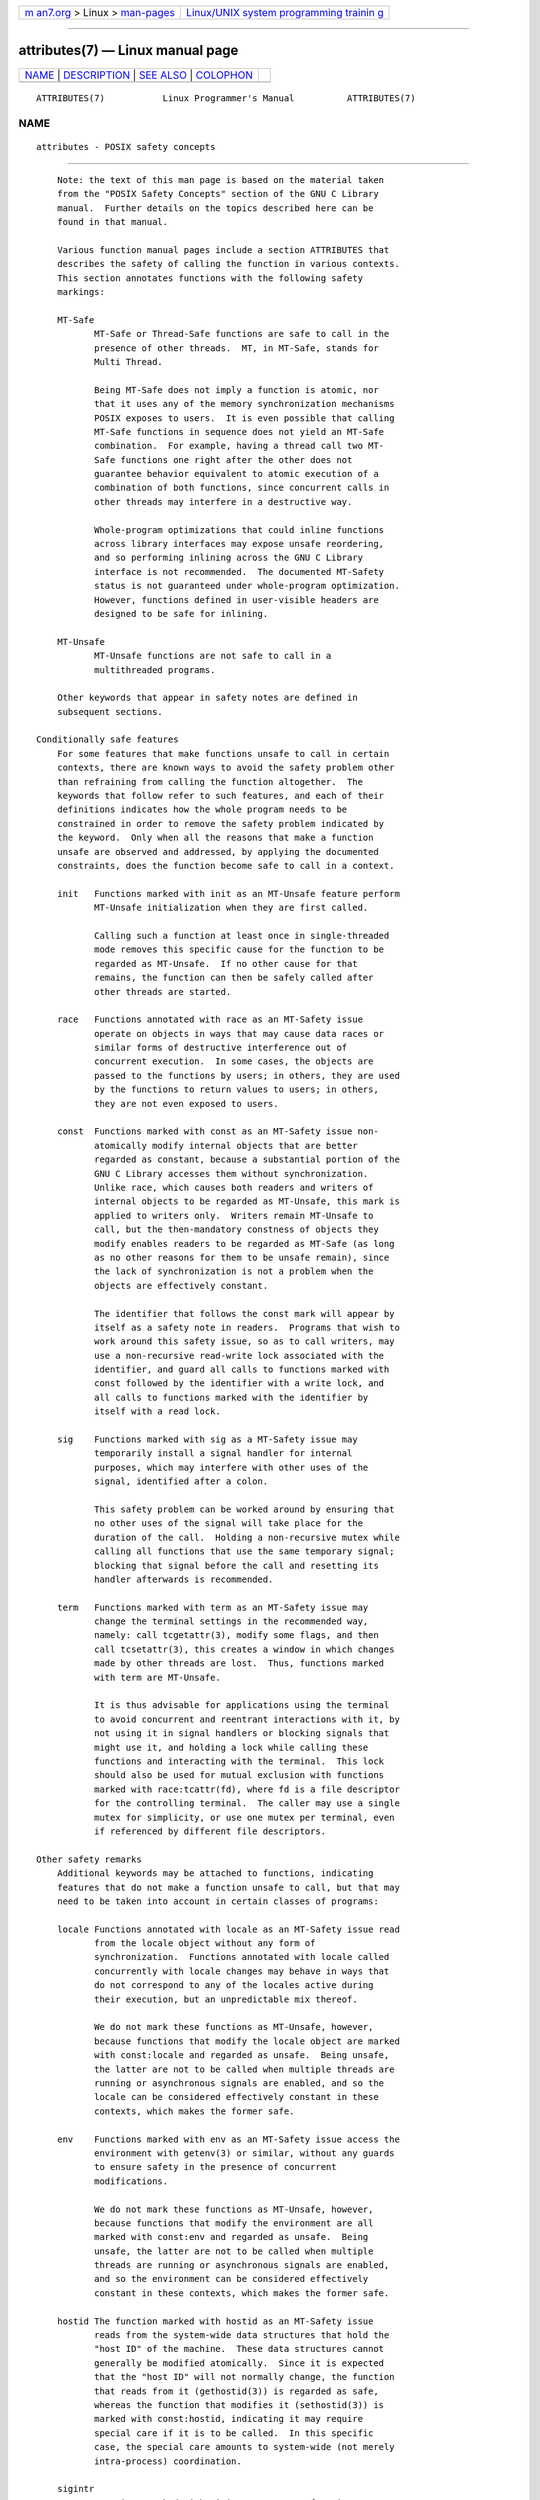 .. container:: page-top

.. container:: nav-bar

   +----------------------------------+----------------------------------+
   | `m                               | `Linux/UNIX system programming   |
   | an7.org <../../../index.html>`__ | trainin                          |
   | > Linux >                        | g <http://man7.org/training/>`__ |
   | `man-pages <../index.html>`__    |                                  |
   +----------------------------------+----------------------------------+

--------------

attributes(7) — Linux manual page
=================================

+-----------------------------------+-----------------------------------+
| `NAME <#NAME>`__ \|               |                                   |
| `DESCRIPTION <#DESCRIPTION>`__ \| |                                   |
| `SEE ALSO <#SEE_ALSO>`__ \|       |                                   |
| `COLOPHON <#COLOPHON>`__          |                                   |
+-----------------------------------+-----------------------------------+
| .. container:: man-search-box     |                                   |
+-----------------------------------+-----------------------------------+

::

   ATTRIBUTES(7)           Linux Programmer's Manual          ATTRIBUTES(7)

NAME
-------------------------------------------------

::

          attributes - POSIX safety concepts


---------------------------------------------------------------

::

          Note: the text of this man page is based on the material taken
          from the "POSIX Safety Concepts" section of the GNU C Library
          manual.  Further details on the topics described here can be
          found in that manual.

          Various function manual pages include a section ATTRIBUTES that
          describes the safety of calling the function in various contexts.
          This section annotates functions with the following safety
          markings:

          MT-Safe
                 MT-Safe or Thread-Safe functions are safe to call in the
                 presence of other threads.  MT, in MT-Safe, stands for
                 Multi Thread.

                 Being MT-Safe does not imply a function is atomic, nor
                 that it uses any of the memory synchronization mechanisms
                 POSIX exposes to users.  It is even possible that calling
                 MT-Safe functions in sequence does not yield an MT-Safe
                 combination.  For example, having a thread call two MT-
                 Safe functions one right after the other does not
                 guarantee behavior equivalent to atomic execution of a
                 combination of both functions, since concurrent calls in
                 other threads may interfere in a destructive way.

                 Whole-program optimizations that could inline functions
                 across library interfaces may expose unsafe reordering,
                 and so performing inlining across the GNU C Library
                 interface is not recommended.  The documented MT-Safety
                 status is not guaranteed under whole-program optimization.
                 However, functions defined in user-visible headers are
                 designed to be safe for inlining.

          MT-Unsafe
                 MT-Unsafe functions are not safe to call in a
                 multithreaded programs.

          Other keywords that appear in safety notes are defined in
          subsequent sections.

      Conditionally safe features
          For some features that make functions unsafe to call in certain
          contexts, there are known ways to avoid the safety problem other
          than refraining from calling the function altogether.  The
          keywords that follow refer to such features, and each of their
          definitions indicates how the whole program needs to be
          constrained in order to remove the safety problem indicated by
          the keyword.  Only when all the reasons that make a function
          unsafe are observed and addressed, by applying the documented
          constraints, does the function become safe to call in a context.

          init   Functions marked with init as an MT-Unsafe feature perform
                 MT-Unsafe initialization when they are first called.

                 Calling such a function at least once in single-threaded
                 mode removes this specific cause for the function to be
                 regarded as MT-Unsafe.  If no other cause for that
                 remains, the function can then be safely called after
                 other threads are started.

          race   Functions annotated with race as an MT-Safety issue
                 operate on objects in ways that may cause data races or
                 similar forms of destructive interference out of
                 concurrent execution.  In some cases, the objects are
                 passed to the functions by users; in others, they are used
                 by the functions to return values to users; in others,
                 they are not even exposed to users.

          const  Functions marked with const as an MT-Safety issue non-
                 atomically modify internal objects that are better
                 regarded as constant, because a substantial portion of the
                 GNU C Library accesses them without synchronization.
                 Unlike race, which causes both readers and writers of
                 internal objects to be regarded as MT-Unsafe, this mark is
                 applied to writers only.  Writers remain MT-Unsafe to
                 call, but the then-mandatory constness of objects they
                 modify enables readers to be regarded as MT-Safe (as long
                 as no other reasons for them to be unsafe remain), since
                 the lack of synchronization is not a problem when the
                 objects are effectively constant.

                 The identifier that follows the const mark will appear by
                 itself as a safety note in readers.  Programs that wish to
                 work around this safety issue, so as to call writers, may
                 use a non-recursive read-write lock associated with the
                 identifier, and guard all calls to functions marked with
                 const followed by the identifier with a write lock, and
                 all calls to functions marked with the identifier by
                 itself with a read lock.

          sig    Functions marked with sig as a MT-Safety issue may
                 temporarily install a signal handler for internal
                 purposes, which may interfere with other uses of the
                 signal, identified after a colon.

                 This safety problem can be worked around by ensuring that
                 no other uses of the signal will take place for the
                 duration of the call.  Holding a non-recursive mutex while
                 calling all functions that use the same temporary signal;
                 blocking that signal before the call and resetting its
                 handler afterwards is recommended.

          term   Functions marked with term as an MT-Safety issue may
                 change the terminal settings in the recommended way,
                 namely: call tcgetattr(3), modify some flags, and then
                 call tcsetattr(3), this creates a window in which changes
                 made by other threads are lost.  Thus, functions marked
                 with term are MT-Unsafe.

                 It is thus advisable for applications using the terminal
                 to avoid concurrent and reentrant interactions with it, by
                 not using it in signal handlers or blocking signals that
                 might use it, and holding a lock while calling these
                 functions and interacting with the terminal.  This lock
                 should also be used for mutual exclusion with functions
                 marked with race:tcattr(fd), where fd is a file descriptor
                 for the controlling terminal.  The caller may use a single
                 mutex for simplicity, or use one mutex per terminal, even
                 if referenced by different file descriptors.

      Other safety remarks
          Additional keywords may be attached to functions, indicating
          features that do not make a function unsafe to call, but that may
          need to be taken into account in certain classes of programs:

          locale Functions annotated with locale as an MT-Safety issue read
                 from the locale object without any form of
                 synchronization.  Functions annotated with locale called
                 concurrently with locale changes may behave in ways that
                 do not correspond to any of the locales active during
                 their execution, but an unpredictable mix thereof.

                 We do not mark these functions as MT-Unsafe, however,
                 because functions that modify the locale object are marked
                 with const:locale and regarded as unsafe.  Being unsafe,
                 the latter are not to be called when multiple threads are
                 running or asynchronous signals are enabled, and so the
                 locale can be considered effectively constant in these
                 contexts, which makes the former safe.

          env    Functions marked with env as an MT-Safety issue access the
                 environment with getenv(3) or similar, without any guards
                 to ensure safety in the presence of concurrent
                 modifications.

                 We do not mark these functions as MT-Unsafe, however,
                 because functions that modify the environment are all
                 marked with const:env and regarded as unsafe.  Being
                 unsafe, the latter are not to be called when multiple
                 threads are running or asynchronous signals are enabled,
                 and so the environment can be considered effectively
                 constant in these contexts, which makes the former safe.

          hostid The function marked with hostid as an MT-Safety issue
                 reads from the system-wide data structures that hold the
                 "host ID" of the machine.  These data structures cannot
                 generally be modified atomically.  Since it is expected
                 that the "host ID" will not normally change, the function
                 that reads from it (gethostid(3)) is regarded as safe,
                 whereas the function that modifies it (sethostid(3)) is
                 marked with const:hostid, indicating it may require
                 special care if it is to be called.  In this specific
                 case, the special care amounts to system-wide (not merely
                 intra-process) coordination.

          sigintr
                 Functions marked with sigintr as an MT-Safety issue access
                 the GNU C Library _sigintr internal data structure without
                 any guards to ensure safety in the presence of concurrent
                 modifications.

                 We do not mark these functions as MT-Unsafe, however,
                 because functions that modify this data structure are all
                 marked with const:sigintr and regarded as unsafe.  Being
                 unsafe, the latter are not to be called when multiple
                 threads are running or asynchronous signals are enabled,
                 and so the data structure can be considered effectively
                 constant in these contexts, which makes the former safe.

          cwd    Functions marked with cwd as an MT-Safety issue may
                 temporarily change the current working directory during
                 their execution, which may cause relative pathnames to be
                 resolved in unexpected ways in other threads or within
                 asynchronous signal or cancellation handlers.

                 This is not enough of a reason to mark so-marked functions
                 as MT-Unsafe, but when this behavior is optional (e.g.,
                 nftw(3) with FTW_CHDIR), avoiding the option may be a good
                 alternative to using full pathnames or file descriptor-
                 relative (e.g., openat(2)) system calls.

          :identifier
                 Annotations may sometimes be followed by identifiers,
                 intended to group several functions that, for example,
                 access the data structures in an unsafe way, as in race
                 and const, or to provide more specific information, such
                 as naming a signal in a function marked with sig.  It is
                 envisioned that it may be applied to lock and corrupt as
                 well in the future.

                 In most cases, the identifier will name a set of
                 functions, but it may name global objects or function
                 arguments, or identifiable properties or logical
                 components associated with them, with a notation such as,
                 for example, :buf(arg) to denote a buffer associated with
                 the argument arg, or :tcattr(fd) to denote the terminal
                 attributes of a file descriptor fd.

                 The most common use for identifiers is to provide logical
                 groups of functions and arguments that need to be
                 protected by the same synchronization primitive in order
                 to ensure safe operation in a given context.

          /condition
                 Some safety annotations may be conditional, in that they
                 only apply if a boolean expression involving arguments,
                 global variables or even the underlying kernel evaluates
                 to true.  For example, /!ps and /one_per_line indicate the
                 preceding marker only applies when argument ps is NULL, or
                 global variable one_per_line is nonzero.

                 When all marks that render a function unsafe are adorned
                 with such conditions, and none of the named conditions
                 hold, then the function can be regarded as safe.


---------------------------------------------------------

::

          pthreads(7), signal-safety(7)

COLOPHON
---------------------------------------------------------

::

          This page is part of release 5.13 of the Linux man-pages project.
          A description of the project, information about reporting bugs,
          and the latest version of this page, can be found at
          https://www.kernel.org/doc/man-pages/.

   Linux                          2021-03-22                  ATTRIBUTES(7)

--------------

Pages that refer to this page:
`adjtimex(2) <../man2/adjtimex.2.html>`__, 
`clock_getres(2) <../man2/clock_getres.2.html>`__, 
`eventfd(2) <../man2/eventfd.2.html>`__, 
`getrlimit(2) <../man2/getrlimit.2.html>`__, 
`getrusage(2) <../man2/getrusage.2.html>`__, 
`mmap(2) <../man2/mmap.2.html>`__, 
`sigaltstack(2) <../man2/sigaltstack.2.html>`__, 
`utimensat(2) <../man2/utimensat.2.html>`__, 
`a64l(3) <../man3/a64l.3.html>`__, 
`abort(3) <../man3/abort.3.html>`__,  `abs(3) <../man3/abs.3.html>`__, 
`acos(3) <../man3/acos.3.html>`__, 
`acosh(3) <../man3/acosh.3.html>`__, 
`addseverity(3) <../man3/addseverity.3.html>`__, 
`adjtime(3) <../man3/adjtime.3.html>`__, 
`aio_cancel(3) <../man3/aio_cancel.3.html>`__, 
`aio_error(3) <../man3/aio_error.3.html>`__, 
`aio_fsync(3) <../man3/aio_fsync.3.html>`__, 
`aio_read(3) <../man3/aio_read.3.html>`__, 
`aio_return(3) <../man3/aio_return.3.html>`__, 
`aio_suspend(3) <../man3/aio_suspend.3.html>`__, 
`aio_write(3) <../man3/aio_write.3.html>`__, 
`alloca(3) <../man3/alloca.3.html>`__, 
`argz_add(3) <../man3/argz_add.3.html>`__, 
`asin(3) <../man3/asin.3.html>`__, 
`asinh(3) <../man3/asinh.3.html>`__, 
`asprintf(3) <../man3/asprintf.3.html>`__, 
`assert(3) <../man3/assert.3.html>`__, 
`assert_perror(3) <../man3/assert_perror.3.html>`__, 
`atan2(3) <../man3/atan2.3.html>`__, 
`atan(3) <../man3/atan.3.html>`__, 
`atanh(3) <../man3/atanh.3.html>`__, 
`atexit(3) <../man3/atexit.3.html>`__, 
`atof(3) <../man3/atof.3.html>`__,  `atoi(3) <../man3/atoi.3.html>`__, 
`backtrace(3) <../man3/backtrace.3.html>`__, 
`basename(3) <../man3/basename.3.html>`__, 
`bcmp(3) <../man3/bcmp.3.html>`__, 
`bcopy(3) <../man3/bcopy.3.html>`__, 
`bindresvport(3) <../man3/bindresvport.3.html>`__, 
`bsd_signal(3) <../man3/bsd_signal.3.html>`__, 
`bsearch(3) <../man3/bsearch.3.html>`__, 
`btowc(3) <../man3/btowc.3.html>`__, 
`byteorder(3) <../man3/byteorder.3.html>`__, 
`bzero(3) <../man3/bzero.3.html>`__, 
`cabs(3) <../man3/cabs.3.html>`__, 
`cacos(3) <../man3/cacos.3.html>`__, 
`cacosh(3) <../man3/cacosh.3.html>`__, 
`canonicalize_file_name(3) <../man3/canonicalize_file_name.3.html>`__, 
`carg(3) <../man3/carg.3.html>`__, 
`casin(3) <../man3/casin.3.html>`__, 
`casinh(3) <../man3/casinh.3.html>`__, 
`catan(3) <../man3/catan.3.html>`__, 
`catanh(3) <../man3/catanh.3.html>`__, 
`catgets(3) <../man3/catgets.3.html>`__, 
`catopen(3) <../man3/catopen.3.html>`__, 
`cbrt(3) <../man3/cbrt.3.html>`__,  `ccos(3) <../man3/ccos.3.html>`__, 
`ceil(3) <../man3/ceil.3.html>`__,  `cexp(3) <../man3/cexp.3.html>`__, 
`cfree(3) <../man3/cfree.3.html>`__, 
`cimag(3) <../man3/cimag.3.html>`__, 
`clearenv(3) <../man3/clearenv.3.html>`__, 
`clock(3) <../man3/clock.3.html>`__, 
`clock_getcpuclockid(3) <../man3/clock_getcpuclockid.3.html>`__, 
`clog10(3) <../man3/clog10.3.html>`__, 
`clog(3) <../man3/clog.3.html>`__, 
`closedir(3) <../man3/closedir.3.html>`__, 
`confstr(3) <../man3/confstr.3.html>`__, 
`conj(3) <../man3/conj.3.html>`__, 
`copysign(3) <../man3/copysign.3.html>`__, 
`cos(3) <../man3/cos.3.html>`__,  `cosh(3) <../man3/cosh.3.html>`__, 
`cpow(3) <../man3/cpow.3.html>`__, 
`cproj(3) <../man3/cproj.3.html>`__, 
`creal(3) <../man3/creal.3.html>`__, 
`crypt(3) <../man3/crypt.3.html>`__, 
`csin(3) <../man3/csin.3.html>`__, 
`csinh(3) <../man3/csinh.3.html>`__, 
`csqrt(3) <../man3/csqrt.3.html>`__, 
`ctan(3) <../man3/ctan.3.html>`__, 
`ctanh(3) <../man3/ctanh.3.html>`__, 
`ctermid(3) <../man3/ctermid.3.html>`__, 
`ctime(3) <../man3/ctime.3.html>`__, 
`daemon(3) <../man3/daemon.3.html>`__, 
`des_crypt(3) <../man3/des_crypt.3.html>`__, 
`difftime(3) <../man3/difftime.3.html>`__, 
`dirfd(3) <../man3/dirfd.3.html>`__,  `div(3) <../man3/div.3.html>`__, 
`dladdr(3) <../man3/dladdr.3.html>`__, 
`dlerror(3) <../man3/dlerror.3.html>`__, 
`dlinfo(3) <../man3/dlinfo.3.html>`__, 
`dl_iterate_phdr(3) <../man3/dl_iterate_phdr.3.html>`__, 
`dlopen(3) <../man3/dlopen.3.html>`__, 
`dlsym(3) <../man3/dlsym.3.html>`__, 
`drand48(3) <../man3/drand48.3.html>`__, 
`drand48_r(3) <../man3/drand48_r.3.html>`__, 
`dysize(3) <../man3/dysize.3.html>`__, 
`ecvt(3) <../man3/ecvt.3.html>`__, 
`ecvt_r(3) <../man3/ecvt_r.3.html>`__, 
`encrypt(3) <../man3/encrypt.3.html>`__, 
`envz_add(3) <../man3/envz_add.3.html>`__, 
`erf(3) <../man3/erf.3.html>`__,  `erfc(3) <../man3/erfc.3.html>`__, 
`err(3) <../man3/err.3.html>`__,  `error(3) <../man3/error.3.html>`__, 
`ether_aton(3) <../man3/ether_aton.3.html>`__, 
`euidaccess(3) <../man3/euidaccess.3.html>`__, 
`exec(3) <../man3/exec.3.html>`__,  `exit(3) <../man3/exit.3.html>`__, 
`exp10(3) <../man3/exp10.3.html>`__, 
`exp2(3) <../man3/exp2.3.html>`__,  `exp(3) <../man3/exp.3.html>`__, 
`expm1(3) <../man3/expm1.3.html>`__, 
`fabs(3) <../man3/fabs.3.html>`__, 
`fclose(3) <../man3/fclose.3.html>`__, 
`fcloseall(3) <../man3/fcloseall.3.html>`__, 
`fdim(3) <../man3/fdim.3.html>`__,  `fenv(3) <../man3/fenv.3.html>`__, 
`ferror(3) <../man3/ferror.3.html>`__, 
`fexecve(3) <../man3/fexecve.3.html>`__, 
`fflush(3) <../man3/fflush.3.html>`__, 
`ffs(3) <../man3/ffs.3.html>`__,  `fgetc(3) <../man3/fgetc.3.html>`__, 
`fgetgrent(3) <../man3/fgetgrent.3.html>`__, 
`fgetpwent(3) <../man3/fgetpwent.3.html>`__, 
`fgetwc(3) <../man3/fgetwc.3.html>`__, 
`fgetws(3) <../man3/fgetws.3.html>`__, 
`fileno(3) <../man3/fileno.3.html>`__, 
`finite(3) <../man3/finite.3.html>`__, 
`flockfile(3) <../man3/flockfile.3.html>`__, 
`floor(3) <../man3/floor.3.html>`__,  `fma(3) <../man3/fma.3.html>`__, 
`fmax(3) <../man3/fmax.3.html>`__, 
`fmemopen(3) <../man3/fmemopen.3.html>`__, 
`fmin(3) <../man3/fmin.3.html>`__,  `fmod(3) <../man3/fmod.3.html>`__, 
`fmtmsg(3) <../man3/fmtmsg.3.html>`__, 
`fnmatch(3) <../man3/fnmatch.3.html>`__, 
`fopen(3) <../man3/fopen.3.html>`__, 
`fopencookie(3) <../man3/fopencookie.3.html>`__, 
`fpathconf(3) <../man3/fpathconf.3.html>`__, 
`fpclassify(3) <../man3/fpclassify.3.html>`__, 
`fpurge(3) <../man3/fpurge.3.html>`__, 
`fputwc(3) <../man3/fputwc.3.html>`__, 
`fputws(3) <../man3/fputws.3.html>`__, 
`fread(3) <../man3/fread.3.html>`__, 
`frexp(3) <../man3/frexp.3.html>`__, 
`fseek(3) <../man3/fseek.3.html>`__, 
`fseeko(3) <../man3/fseeko.3.html>`__, 
`ftime(3) <../man3/ftime.3.html>`__, 
`ftok(3) <../man3/ftok.3.html>`__,  `fts(3) <../man3/fts.3.html>`__, 
`ftw(3) <../man3/ftw.3.html>`__, 
`futimes(3) <../man3/futimes.3.html>`__, 
`gamma(3) <../man3/gamma.3.html>`__, 
`gcvt(3) <../man3/gcvt.3.html>`__, 
`getaddrinfo(3) <../man3/getaddrinfo.3.html>`__, 
`getaddrinfo_a(3) <../man3/getaddrinfo_a.3.html>`__, 
`getauxval(3) <../man3/getauxval.3.html>`__, 
`getcontext(3) <../man3/getcontext.3.html>`__, 
`getcwd(3) <../man3/getcwd.3.html>`__, 
`getdate(3) <../man3/getdate.3.html>`__, 
`getdirentries(3) <../man3/getdirentries.3.html>`__, 
`getdtablesize(3) <../man3/getdtablesize.3.html>`__, 
`getenv(3) <../man3/getenv.3.html>`__, 
`getfsent(3) <../man3/getfsent.3.html>`__, 
`getgrent(3) <../man3/getgrent.3.html>`__, 
`getgrent_r(3) <../man3/getgrent_r.3.html>`__, 
`getgrnam(3) <../man3/getgrnam.3.html>`__, 
`getgrouplist(3) <../man3/getgrouplist.3.html>`__, 
`gethostbyname(3) <../man3/gethostbyname.3.html>`__, 
`gethostid(3) <../man3/gethostid.3.html>`__, 
`getifaddrs(3) <../man3/getifaddrs.3.html>`__, 
`getline(3) <../man3/getline.3.html>`__, 
`getloadavg(3) <../man3/getloadavg.3.html>`__, 
`getlogin(3) <../man3/getlogin.3.html>`__, 
`getmntent(3) <../man3/getmntent.3.html>`__, 
`getnameinfo(3) <../man3/getnameinfo.3.html>`__, 
`getnetent(3) <../man3/getnetent.3.html>`__, 
`getnetent_r(3) <../man3/getnetent_r.3.html>`__, 
`get_nprocs_conf(3) <../man3/get_nprocs_conf.3.html>`__, 
`getopt(3) <../man3/getopt.3.html>`__, 
`getpass(3) <../man3/getpass.3.html>`__, 
`getprotoent(3) <../man3/getprotoent.3.html>`__, 
`getprotoent_r(3) <../man3/getprotoent_r.3.html>`__, 
`getpt(3) <../man3/getpt.3.html>`__, 
`getpw(3) <../man3/getpw.3.html>`__, 
`getpwent(3) <../man3/getpwent.3.html>`__, 
`getpwent_r(3) <../man3/getpwent_r.3.html>`__, 
`getpwnam(3) <../man3/getpwnam.3.html>`__, 
`getrpcent(3) <../man3/getrpcent.3.html>`__, 
`getrpcent_r(3) <../man3/getrpcent_r.3.html>`__, 
`getrpcport(3) <../man3/getrpcport.3.html>`__, 
`gets(3) <../man3/gets.3.html>`__, 
`getservent(3) <../man3/getservent.3.html>`__, 
`getservent_r(3) <../man3/getservent_r.3.html>`__, 
`getspnam(3) <../man3/getspnam.3.html>`__, 
`getsubopt(3) <../man3/getsubopt.3.html>`__, 
`getttyent(3) <../man3/getttyent.3.html>`__, 
`getusershell(3) <../man3/getusershell.3.html>`__, 
`getutent(3) <../man3/getutent.3.html>`__, 
`getutmp(3) <../man3/getutmp.3.html>`__, 
`getw(3) <../man3/getw.3.html>`__, 
`getwchar(3) <../man3/getwchar.3.html>`__, 
`glob(3) <../man3/glob.3.html>`__, 
`gnu_get_libc_version(3) <../man3/gnu_get_libc_version.3.html>`__, 
`grantpt(3) <../man3/grantpt.3.html>`__, 
`gsignal(3) <../man3/gsignal.3.html>`__, 
`hsearch(3) <../man3/hsearch.3.html>`__, 
`hypot(3) <../man3/hypot.3.html>`__, 
`iconv(3) <../man3/iconv.3.html>`__, 
`iconv_close(3) <../man3/iconv_close.3.html>`__, 
`iconv_open(3) <../man3/iconv_open.3.html>`__, 
`if_nameindex(3) <../man3/if_nameindex.3.html>`__, 
`if_nametoindex(3) <../man3/if_nametoindex.3.html>`__, 
`ilogb(3) <../man3/ilogb.3.html>`__, 
`index(3) <../man3/index.3.html>`__, 
`inet(3) <../man3/inet.3.html>`__, 
`inet_ntop(3) <../man3/inet_ntop.3.html>`__, 
`inet_pton(3) <../man3/inet_pton.3.html>`__, 
`initgroups(3) <../man3/initgroups.3.html>`__, 
`insque(3) <../man3/insque.3.html>`__, 
`isalpha(3) <../man3/isalpha.3.html>`__, 
`isatty(3) <../man3/isatty.3.html>`__, 
`isgreater(3) <../man3/isgreater.3.html>`__, 
`iswalnum(3) <../man3/iswalnum.3.html>`__, 
`iswalpha(3) <../man3/iswalpha.3.html>`__, 
`iswblank(3) <../man3/iswblank.3.html>`__, 
`iswcntrl(3) <../man3/iswcntrl.3.html>`__, 
`iswctype(3) <../man3/iswctype.3.html>`__, 
`iswdigit(3) <../man3/iswdigit.3.html>`__, 
`iswgraph(3) <../man3/iswgraph.3.html>`__, 
`iswlower(3) <../man3/iswlower.3.html>`__, 
`iswprint(3) <../man3/iswprint.3.html>`__, 
`iswpunct(3) <../man3/iswpunct.3.html>`__, 
`iswspace(3) <../man3/iswspace.3.html>`__, 
`iswupper(3) <../man3/iswupper.3.html>`__, 
`iswxdigit(3) <../man3/iswxdigit.3.html>`__, 
`j0(3) <../man3/j0.3.html>`__, 
`key_setsecret(3) <../man3/key_setsecret.3.html>`__, 
`ldexp(3) <../man3/ldexp.3.html>`__, 
`lio_listio(3) <../man3/lio_listio.3.html>`__, 
`localeconv(3) <../man3/localeconv.3.html>`__, 
`lockf(3) <../man3/lockf.3.html>`__, 
`log10(3) <../man3/log10.3.html>`__, 
`log1p(3) <../man3/log1p.3.html>`__, 
`log2(3) <../man3/log2.3.html>`__,  `log(3) <../man3/log.3.html>`__, 
`logb(3) <../man3/logb.3.html>`__, 
`login(3) <../man3/login.3.html>`__, 
`lrint(3) <../man3/lrint.3.html>`__, 
`lround(3) <../man3/lround.3.html>`__, 
`lsearch(3) <../man3/lsearch.3.html>`__, 
`lseek64(3) <../man3/lseek64.3.html>`__, 
`makecontext(3) <../man3/makecontext.3.html>`__, 
`makedev(3) <../man3/makedev.3.html>`__, 
`mallinfo(3) <../man3/mallinfo.3.html>`__, 
`malloc(3) <../man3/malloc.3.html>`__, 
`malloc_get_state(3) <../man3/malloc_get_state.3.html>`__, 
`malloc_info(3) <../man3/malloc_info.3.html>`__, 
`malloc_stats(3) <../man3/malloc_stats.3.html>`__, 
`malloc_trim(3) <../man3/malloc_trim.3.html>`__, 
`malloc_usable_size(3) <../man3/malloc_usable_size.3.html>`__, 
`matherr(3) <../man3/matherr.3.html>`__, 
`mblen(3) <../man3/mblen.3.html>`__, 
`mbrlen(3) <../man3/mbrlen.3.html>`__, 
`mbrtowc(3) <../man3/mbrtowc.3.html>`__, 
`mbsinit(3) <../man3/mbsinit.3.html>`__, 
`mbsnrtowcs(3) <../man3/mbsnrtowcs.3.html>`__, 
`mbsrtowcs(3) <../man3/mbsrtowcs.3.html>`__, 
`mbstowcs(3) <../man3/mbstowcs.3.html>`__, 
`mbtowc(3) <../man3/mbtowc.3.html>`__, 
`mcheck(3) <../man3/mcheck.3.html>`__, 
`memccpy(3) <../man3/memccpy.3.html>`__, 
`memchr(3) <../man3/memchr.3.html>`__, 
`memcmp(3) <../man3/memcmp.3.html>`__, 
`memcpy(3) <../man3/memcpy.3.html>`__, 
`memfrob(3) <../man3/memfrob.3.html>`__, 
`memmem(3) <../man3/memmem.3.html>`__, 
`memmove(3) <../man3/memmove.3.html>`__, 
`mempcpy(3) <../man3/mempcpy.3.html>`__, 
`memset(3) <../man3/memset.3.html>`__, 
`mkdtemp(3) <../man3/mkdtemp.3.html>`__, 
`mkfifo(3) <../man3/mkfifo.3.html>`__, 
`mkstemp(3) <../man3/mkstemp.3.html>`__, 
`mktemp(3) <../man3/mktemp.3.html>`__, 
`modf(3) <../man3/modf.3.html>`__, 
`mq_close(3) <../man3/mq_close.3.html>`__, 
`mq_getattr(3) <../man3/mq_getattr.3.html>`__, 
`mq_notify(3) <../man3/mq_notify.3.html>`__, 
`mq_open(3) <../man3/mq_open.3.html>`__, 
`mq_receive(3) <../man3/mq_receive.3.html>`__, 
`mq_send(3) <../man3/mq_send.3.html>`__, 
`mq_unlink(3) <../man3/mq_unlink.3.html>`__, 
`mtrace(3) <../man3/mtrace.3.html>`__, 
`nan(3) <../man3/nan.3.html>`__, 
`nextafter(3) <../man3/nextafter.3.html>`__, 
`nextup(3) <../man3/nextup.3.html>`__, 
`nl_langinfo(3) <../man3/nl_langinfo.3.html>`__, 
`ntp_gettime(3) <../man3/ntp_gettime.3.html>`__, 
`on_exit(3) <../man3/on_exit.3.html>`__, 
`opendir(3) <../man3/opendir.3.html>`__, 
`open_memstream(3) <../man3/open_memstream.3.html>`__, 
`openpty(3) <../man3/openpty.3.html>`__, 
`perror(3) <../man3/perror.3.html>`__, 
`popen(3) <../man3/popen.3.html>`__, 
`posix_fallocate(3) <../man3/posix_fallocate.3.html>`__, 
`posix_memalign(3) <../man3/posix_memalign.3.html>`__, 
`posix_openpt(3) <../man3/posix_openpt.3.html>`__, 
`pow10(3) <../man3/pow10.3.html>`__,  `pow(3) <../man3/pow.3.html>`__, 
`\__ppc_set_ppr_med(3) <../man3/__ppc_set_ppr_med.3.html>`__, 
`\__ppc_yield(3) <../man3/__ppc_yield.3.html>`__, 
`printf(3) <../man3/printf.3.html>`__, 
`profil(3) <../man3/profil.3.html>`__, 
`psignal(3) <../man3/psignal.3.html>`__, 
`pthread_attr_init(3) <../man3/pthread_attr_init.3.html>`__, 
`pthread_attr_setaffinity_np(3) <../man3/pthread_attr_setaffinity_np.3.html>`__, 
`pthread_attr_setdetachstate(3) <../man3/pthread_attr_setdetachstate.3.html>`__, 
`pthread_attr_setguardsize(3) <../man3/pthread_attr_setguardsize.3.html>`__, 
`pthread_attr_setinheritsched(3) <../man3/pthread_attr_setinheritsched.3.html>`__, 
`pthread_attr_setschedparam(3) <../man3/pthread_attr_setschedparam.3.html>`__, 
`pthread_attr_setschedpolicy(3) <../man3/pthread_attr_setschedpolicy.3.html>`__, 
`pthread_attr_setscope(3) <../man3/pthread_attr_setscope.3.html>`__, 
`pthread_attr_setsigmask_np(3) <../man3/pthread_attr_setsigmask_np.3.html>`__, 
`pthread_attr_setstack(3) <../man3/pthread_attr_setstack.3.html>`__, 
`pthread_attr_setstackaddr(3) <../man3/pthread_attr_setstackaddr.3.html>`__, 
`pthread_attr_setstacksize(3) <../man3/pthread_attr_setstacksize.3.html>`__, 
`pthread_cancel(3) <../man3/pthread_cancel.3.html>`__, 
`pthread_cleanup_push(3) <../man3/pthread_cleanup_push.3.html>`__, 
`pthread_create(3) <../man3/pthread_create.3.html>`__, 
`pthread_detach(3) <../man3/pthread_detach.3.html>`__, 
`pthread_equal(3) <../man3/pthread_equal.3.html>`__, 
`pthread_exit(3) <../man3/pthread_exit.3.html>`__, 
`pthread_getattr_default_np(3) <../man3/pthread_getattr_default_np.3.html>`__, 
`pthread_getattr_np(3) <../man3/pthread_getattr_np.3.html>`__, 
`pthread_getcpuclockid(3) <../man3/pthread_getcpuclockid.3.html>`__, 
`pthread_join(3) <../man3/pthread_join.3.html>`__, 
`pthread_kill(3) <../man3/pthread_kill.3.html>`__, 
`pthread_kill_other_threads_np(3) <../man3/pthread_kill_other_threads_np.3.html>`__, 
`pthread_self(3) <../man3/pthread_self.3.html>`__, 
`pthread_setaffinity_np(3) <../man3/pthread_setaffinity_np.3.html>`__, 
`pthread_setcancelstate(3) <../man3/pthread_setcancelstate.3.html>`__, 
`pthread_setconcurrency(3) <../man3/pthread_setconcurrency.3.html>`__, 
`pthread_setname_np(3) <../man3/pthread_setname_np.3.html>`__, 
`pthread_setschedparam(3) <../man3/pthread_setschedparam.3.html>`__, 
`pthread_setschedprio(3) <../man3/pthread_setschedprio.3.html>`__, 
`pthread_sigmask(3) <../man3/pthread_sigmask.3.html>`__, 
`pthread_sigqueue(3) <../man3/pthread_sigqueue.3.html>`__, 
`pthread_testcancel(3) <../man3/pthread_testcancel.3.html>`__, 
`pthread_tryjoin_np(3) <../man3/pthread_tryjoin_np.3.html>`__, 
`pthread_yield(3) <../man3/pthread_yield.3.html>`__, 
`ptsname(3) <../man3/ptsname.3.html>`__, 
`putenv(3) <../man3/putenv.3.html>`__, 
`putgrent(3) <../man3/putgrent.3.html>`__, 
`putpwent(3) <../man3/putpwent.3.html>`__, 
`puts(3) <../man3/puts.3.html>`__, 
`putwchar(3) <../man3/putwchar.3.html>`__, 
`qecvt(3) <../man3/qecvt.3.html>`__, 
`qsort(3) <../man3/qsort.3.html>`__, 
`raise(3) <../man3/raise.3.html>`__, 
`rand(3) <../man3/rand.3.html>`__, 
`random(3) <../man3/random.3.html>`__, 
`random_r(3) <../man3/random_r.3.html>`__, 
`rcmd(3) <../man3/rcmd.3.html>`__, 
`readdir(3) <../man3/readdir.3.html>`__, 
`readdir_r(3) <../man3/readdir_r.3.html>`__, 
`realpath(3) <../man3/realpath.3.html>`__, 
`re_comp(3) <../man3/re_comp.3.html>`__, 
`regex(3) <../man3/regex.3.html>`__, 
`remainder(3) <../man3/remainder.3.html>`__, 
`remove(3) <../man3/remove.3.html>`__, 
`remquo(3) <../man3/remquo.3.html>`__, 
`resolver(3) <../man3/resolver.3.html>`__, 
`rewinddir(3) <../man3/rewinddir.3.html>`__, 
`rexec(3) <../man3/rexec.3.html>`__, 
`rint(3) <../man3/rint.3.html>`__, 
`round(3) <../man3/round.3.html>`__,  `rpc(3) <../man3/rpc.3.html>`__, 
`rpmatch(3) <../man3/rpmatch.3.html>`__, 
`rtime(3) <../man3/rtime.3.html>`__, 
`scalb(3) <../man3/scalb.3.html>`__, 
`scalbln(3) <../man3/scalbln.3.html>`__, 
`scandir(3) <../man3/scandir.3.html>`__, 
`scanf(3) <../man3/scanf.3.html>`__, 
`sched_getcpu(3) <../man3/sched_getcpu.3.html>`__, 
`seekdir(3) <../man3/seekdir.3.html>`__, 
`sem_close(3) <../man3/sem_close.3.html>`__, 
`sem_destroy(3) <../man3/sem_destroy.3.html>`__, 
`sem_getvalue(3) <../man3/sem_getvalue.3.html>`__, 
`sem_init(3) <../man3/sem_init.3.html>`__, 
`sem_open(3) <../man3/sem_open.3.html>`__, 
`sem_post(3) <../man3/sem_post.3.html>`__, 
`sem_unlink(3) <../man3/sem_unlink.3.html>`__, 
`sem_wait(3) <../man3/sem_wait.3.html>`__, 
`setaliasent(3) <../man3/setaliasent.3.html>`__, 
`setbuf(3) <../man3/setbuf.3.html>`__, 
`setenv(3) <../man3/setenv.3.html>`__, 
`setjmp(3) <../man3/setjmp.3.html>`__, 
`setlocale(3) <../man3/setlocale.3.html>`__, 
`setlogmask(3) <../man3/setlogmask.3.html>`__, 
`setnetgrent(3) <../man3/setnetgrent.3.html>`__, 
`shm_open(3) <../man3/shm_open.3.html>`__, 
`siginterrupt(3) <../man3/siginterrupt.3.html>`__, 
`signbit(3) <../man3/signbit.3.html>`__, 
`significand(3) <../man3/significand.3.html>`__, 
`sigpause(3) <../man3/sigpause.3.html>`__, 
`sigqueue(3) <../man3/sigqueue.3.html>`__, 
`sigset(3) <../man3/sigset.3.html>`__, 
`sigsetops(3) <../man3/sigsetops.3.html>`__, 
`sigvec(3) <../man3/sigvec.3.html>`__, 
`sigwait(3) <../man3/sigwait.3.html>`__, 
`sin(3) <../man3/sin.3.html>`__, 
`sincos(3) <../man3/sincos.3.html>`__, 
`sinh(3) <../man3/sinh.3.html>`__, 
`sleep(3) <../man3/sleep.3.html>`__, 
`sockatmark(3) <../man3/sockatmark.3.html>`__, 
`sqrt(3) <../man3/sqrt.3.html>`__, 
`statvfs(3) <../man3/statvfs.3.html>`__, 
`stdarg(3) <../man3/stdarg.3.html>`__, 
`stdio_ext(3) <../man3/stdio_ext.3.html>`__, 
`stpcpy(3) <../man3/stpcpy.3.html>`__, 
`stpncpy(3) <../man3/stpncpy.3.html>`__, 
`strcasecmp(3) <../man3/strcasecmp.3.html>`__, 
`strcat(3) <../man3/strcat.3.html>`__, 
`strchr(3) <../man3/strchr.3.html>`__, 
`strcmp(3) <../man3/strcmp.3.html>`__, 
`strcoll(3) <../man3/strcoll.3.html>`__, 
`strcpy(3) <../man3/strcpy.3.html>`__, 
`strdup(3) <../man3/strdup.3.html>`__, 
`strerror(3) <../man3/strerror.3.html>`__, 
`strfmon(3) <../man3/strfmon.3.html>`__, 
`strfromd(3) <../man3/strfromd.3.html>`__, 
`strfry(3) <../man3/strfry.3.html>`__, 
`strftime(3) <../man3/strftime.3.html>`__, 
`strlen(3) <../man3/strlen.3.html>`__, 
`strnlen(3) <../man3/strnlen.3.html>`__, 
`strpbrk(3) <../man3/strpbrk.3.html>`__, 
`strptime(3) <../man3/strptime.3.html>`__, 
`strsep(3) <../man3/strsep.3.html>`__, 
`strsignal(3) <../man3/strsignal.3.html>`__, 
`strspn(3) <../man3/strspn.3.html>`__, 
`strstr(3) <../man3/strstr.3.html>`__, 
`strtod(3) <../man3/strtod.3.html>`__, 
`strtoimax(3) <../man3/strtoimax.3.html>`__, 
`strtok(3) <../man3/strtok.3.html>`__, 
`strtol(3) <../man3/strtol.3.html>`__, 
`strtoul(3) <../man3/strtoul.3.html>`__, 
`strverscmp(3) <../man3/strverscmp.3.html>`__, 
`strxfrm(3) <../man3/strxfrm.3.html>`__, 
`swab(3) <../man3/swab.3.html>`__, 
`sysconf(3) <../man3/sysconf.3.html>`__, 
`syslog(3) <../man3/syslog.3.html>`__, 
`system(3) <../man3/system.3.html>`__, 
`sysv_signal(3) <../man3/sysv_signal.3.html>`__, 
`tan(3) <../man3/tan.3.html>`__,  `tanh(3) <../man3/tanh.3.html>`__, 
`tcgetpgrp(3) <../man3/tcgetpgrp.3.html>`__, 
`tcgetsid(3) <../man3/tcgetsid.3.html>`__, 
`telldir(3) <../man3/telldir.3.html>`__, 
`tempnam(3) <../man3/tempnam.3.html>`__, 
`termios(3) <../man3/termios.3.html>`__, 
`tgamma(3) <../man3/tgamma.3.html>`__, 
`timegm(3) <../man3/timegm.3.html>`__, 
`tmpfile(3) <../man3/tmpfile.3.html>`__, 
`tmpnam(3) <../man3/tmpnam.3.html>`__, 
`toascii(3) <../man3/toascii.3.html>`__, 
`toupper(3) <../man3/toupper.3.html>`__, 
`towctrans(3) <../man3/towctrans.3.html>`__, 
`towlower(3) <../man3/towlower.3.html>`__, 
`towupper(3) <../man3/towupper.3.html>`__, 
`trunc(3) <../man3/trunc.3.html>`__, 
`tsearch(3) <../man3/tsearch.3.html>`__, 
`ttyname(3) <../man3/ttyname.3.html>`__, 
`ttyslot(3) <../man3/ttyslot.3.html>`__, 
`tzset(3) <../man3/tzset.3.html>`__, 
`ualarm(3) <../man3/ualarm.3.html>`__, 
`ulimit(3) <../man3/ulimit.3.html>`__, 
`ungetwc(3) <../man3/ungetwc.3.html>`__, 
`unlocked_stdio(3) <../man3/unlocked_stdio.3.html>`__, 
`unlockpt(3) <../man3/unlockpt.3.html>`__, 
`updwtmp(3) <../man3/updwtmp.3.html>`__, 
`usleep(3) <../man3/usleep.3.html>`__, 
`wcpcpy(3) <../man3/wcpcpy.3.html>`__, 
`wcpncpy(3) <../man3/wcpncpy.3.html>`__, 
`wcrtomb(3) <../man3/wcrtomb.3.html>`__, 
`wcscasecmp(3) <../man3/wcscasecmp.3.html>`__, 
`wcscat(3) <../man3/wcscat.3.html>`__, 
`wcschr(3) <../man3/wcschr.3.html>`__, 
`wcscmp(3) <../man3/wcscmp.3.html>`__, 
`wcscpy(3) <../man3/wcscpy.3.html>`__, 
`wcscspn(3) <../man3/wcscspn.3.html>`__, 
`wcsdup(3) <../man3/wcsdup.3.html>`__, 
`wcslen(3) <../man3/wcslen.3.html>`__, 
`wcsncasecmp(3) <../man3/wcsncasecmp.3.html>`__, 
`wcsncat(3) <../man3/wcsncat.3.html>`__, 
`wcsncmp(3) <../man3/wcsncmp.3.html>`__, 
`wcsncpy(3) <../man3/wcsncpy.3.html>`__, 
`wcsnlen(3) <../man3/wcsnlen.3.html>`__, 
`wcsnrtombs(3) <../man3/wcsnrtombs.3.html>`__, 
`wcspbrk(3) <../man3/wcspbrk.3.html>`__, 
`wcsrchr(3) <../man3/wcsrchr.3.html>`__, 
`wcsrtombs(3) <../man3/wcsrtombs.3.html>`__, 
`wcsspn(3) <../man3/wcsspn.3.html>`__, 
`wcsstr(3) <../man3/wcsstr.3.html>`__, 
`wcstoimax(3) <../man3/wcstoimax.3.html>`__, 
`wcstok(3) <../man3/wcstok.3.html>`__, 
`wcstombs(3) <../man3/wcstombs.3.html>`__, 
`wcswidth(3) <../man3/wcswidth.3.html>`__, 
`wctob(3) <../man3/wctob.3.html>`__, 
`wctomb(3) <../man3/wctomb.3.html>`__, 
`wctrans(3) <../man3/wctrans.3.html>`__, 
`wctype(3) <../man3/wctype.3.html>`__, 
`wcwidth(3) <../man3/wcwidth.3.html>`__, 
`wmemchr(3) <../man3/wmemchr.3.html>`__, 
`wmemcmp(3) <../man3/wmemcmp.3.html>`__, 
`wmemcpy(3) <../man3/wmemcpy.3.html>`__, 
`wmemmove(3) <../man3/wmemmove.3.html>`__, 
`wmemset(3) <../man3/wmemset.3.html>`__, 
`wordexp(3) <../man3/wordexp.3.html>`__, 
`wprintf(3) <../man3/wprintf.3.html>`__, 
`xcrypt(3) <../man3/xcrypt.3.html>`__, 
`xdr(3) <../man3/xdr.3.html>`__,  `y0(3) <../man3/y0.3.html>`__, 
`man-pages(7) <../man7/man-pages.7.html>`__, 
`pthreads(7) <../man7/pthreads.7.html>`__, 
`standards(7) <../man7/standards.7.html>`__

--------------

`Copyright and license for this manual
page <../man7/attributes.7.license.html>`__

--------------

.. container:: footer

   +-----------------------+-----------------------+-----------------------+
   | HTML rendering        |                       | |Cover of TLPI|       |
   | created 2021-08-27 by |                       |                       |
   | `Michael              |                       |                       |
   | Ker                   |                       |                       |
   | risk <https://man7.or |                       |                       |
   | g/mtk/index.html>`__, |                       |                       |
   | author of `The Linux  |                       |                       |
   | Programming           |                       |                       |
   | Interface <https:     |                       |                       |
   | //man7.org/tlpi/>`__, |                       |                       |
   | maintainer of the     |                       |                       |
   | `Linux man-pages      |                       |                       |
   | project <             |                       |                       |
   | https://www.kernel.or |                       |                       |
   | g/doc/man-pages/>`__. |                       |                       |
   |                       |                       |                       |
   | For details of        |                       |                       |
   | in-depth **Linux/UNIX |                       |                       |
   | system programming    |                       |                       |
   | training courses**    |                       |                       |
   | that I teach, look    |                       |                       |
   | `here <https://ma     |                       |                       |
   | n7.org/training/>`__. |                       |                       |
   |                       |                       |                       |
   | Hosting by `jambit    |                       |                       |
   | GmbH                  |                       |                       |
   | <https://www.jambit.c |                       |                       |
   | om/index_en.html>`__. |                       |                       |
   +-----------------------+-----------------------+-----------------------+

--------------

.. container:: statcounter

   |Web Analytics Made Easy - StatCounter|

.. |Cover of TLPI| image:: https://man7.org/tlpi/cover/TLPI-front-cover-vsmall.png
   :target: https://man7.org/tlpi/
.. |Web Analytics Made Easy - StatCounter| image:: https://c.statcounter.com/7422636/0/9b6714ff/1/
   :class: statcounter
   :target: https://statcounter.com/
